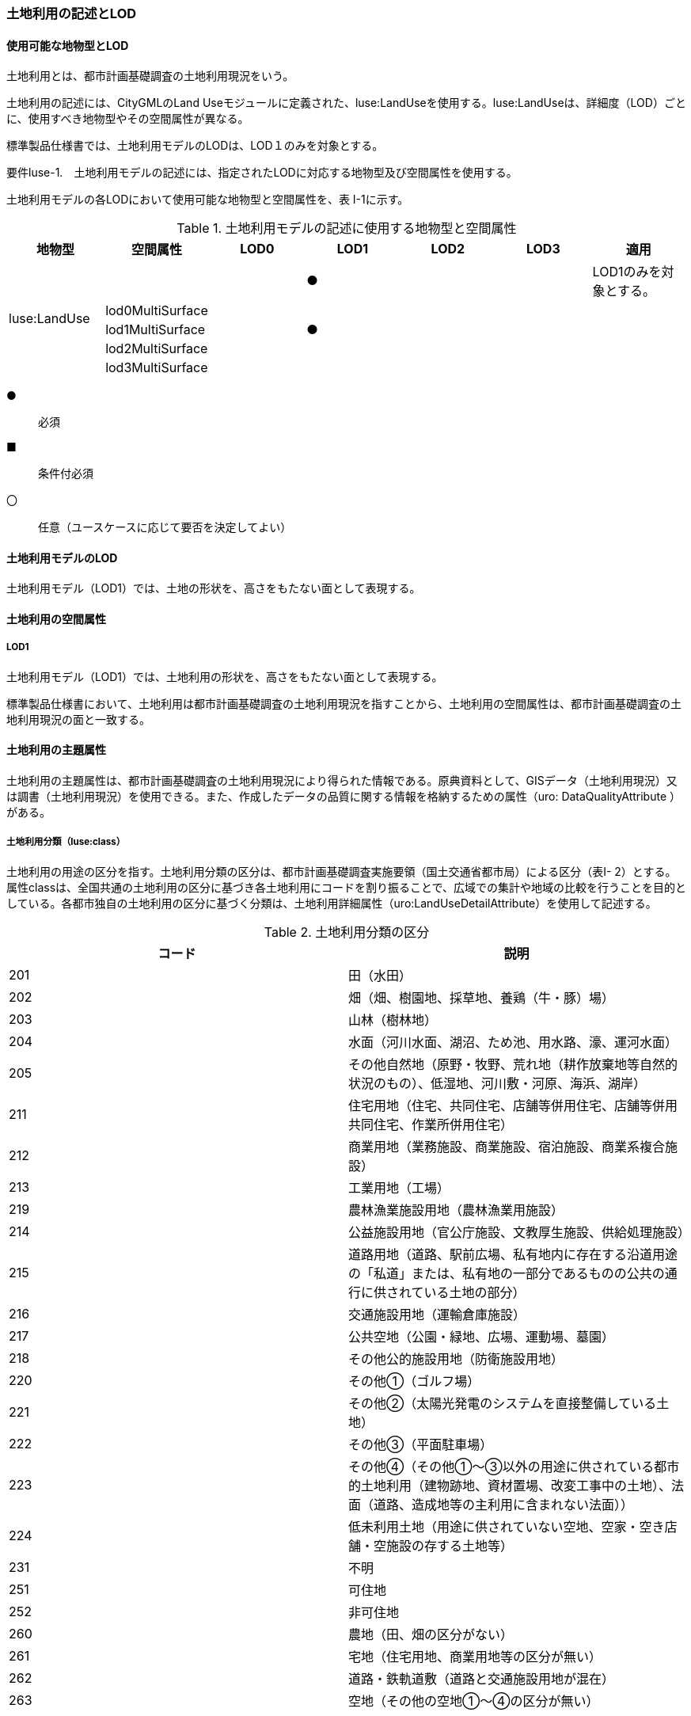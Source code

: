 [[tocI_02]]
=== 土地利用の記述とLOD


==== 使用可能な地物型とLOD

土地利用とは、都市計画基礎調査の土地利用現況をいう。

土地利用の記述には、CityGMLのLand Useモジュールに定義された、luse:LandUseを使用する。luse:LandUseは、詳細度（LOD）ごとに、使用すべき地物型やその空間属性が異なる。

標準製品仕様書では、土地利用モデルのLODは、LOD１のみを対象とする。

****
要件luse-1.　土地利用モデルの記述には、指定されたLODに対応する地物型及び空間属性を使用する。
****

土地利用モデルの各LODにおいて使用可能な地物型と空間属性を、表 I-1に示す。

[cols=7]
.土地利用モデルの記述に使用する地物型と空間属性
|===
^h| 地物型 ^h| 空間属性 ^h| LOD0 ^h| LOD1 ^h| LOD2 ^h| LOD3 ^h| 適用
.5+| luse:LandUse | | ^| ● | | | LOD1のみを対象とする。
| lod0MultiSurface | | | | |
| lod1MultiSurface | ^| ● | | |
| lod2MultiSurface | | | | |
| lod3MultiSurface | | | | |

|===

[key]
●:: 必須
■:: 条件付必須
〇:: 任意（ユースケースに応じて要否を決定してよい）


==== 土地利用モデルのLOD

土地利用モデル（LOD1）では、土地の形状を、高さをもたない面として表現する。


==== 土地利用の空間属性

===== LOD1

土地利用モデル（LOD1）では、土地利用の形状を、高さをもたない面として表現する。

標準製品仕様書において、土地利用は都市計画基礎調査の土地利用現況を指すことから、土地利用の空間属性は、都市計画基礎調査の土地利用現況の面と一致する。


==== 土地利用の主題属性

土地利用の主題属性は、都市計画基礎調査の土地利用現況により得られた情報である。原典資料として、GISデータ（土地利用現況）又は調書（土地利用現況）を使用できる。また、作成したデータの品質に関する情報を格納するための属性（uro: DataQualityAttribute ）がある。

===== 土地利用分類（luse:class）

土地利用の用途の区分を指す。土地利用分類の区分は、都市計画基礎調査実施要領（国土交通省都市局）による区分（表I- 2）とする。属性classは、全国共通の土地利用の区分に基づき各土地利用にコードを割り振ることで、広域での集計や地域の比較を行うことを目的としている。各都市独自の土地利用の区分に基づく分類は、土地利用詳細属性（uro:LandUseDetailAttribute）を使用して記述する。

[cols=2]
.土地利用分類の区分
|===
^h| コード ^h| 説明
| 201 | 田（水田）
| 202 | 畑（畑、樹園地、採草地、養鶏（牛・豚）場）
| 203 | 山林（樹林地）
| 204 | 水面（河川水面、湖沼、ため池、用水路、濠、運河水面）
| 205 | その他自然地（原野・牧野、荒れ地（耕作放棄地等自然的状況のもの）、低湿地、河川敷・河原、海浜、湖岸）
| 211 | 住宅用地（住宅、共同住宅、店舗等併用住宅、店舗等併用共同住宅、作業所併用住宅）
| 212 | 商業用地（業務施設、商業施設、宿泊施設、商業系複合施設）
| 213 | 工業用地（工場）
| 219 | 農林漁業施設用地（農林漁業用施設）
| 214 | 公益施設用地（官公庁施設、文教厚生施設、供給処理施設）
| 215 | 道路用地（道路、駅前広場、私有地内に存在する沿道用途の「私道」または、私有地の一部分であるものの公共の通行に供されている土地の部分）
| 216 | 交通施設用地（運輸倉庫施設）
| 217 | 公共空地（公園・緑地、広場、運動場、墓園）
| 218 | その他公的施設用地（防衛施設用地）
| 220 | その他①（ゴルフ場）
| 221 | その他②（太陽光発電のシステムを直接整備している土地）
| 222 | その他③（平面駐車場）
| 223 | その他④（その他①～③以外の用途に供されている都市的土地利用（建物跡地、資材置場、改変工事中の土地）、法面（道路、造成地等の主利用に含まれない法面））
| 224 | 低未利用土地（用途に供されていない空地、空家・空き店舗・空施設の存する土地等）
| 231 | 不明
| 251 | 可住地
| 252 | 非可住地
| 260 | 農地（田、畑の区分がない）
| 261 | 宅地（住宅用地、商業用地等の区分が無い）
| 262 | 道路・鉄軌道敷（道路と交通施設用地が混在）
| 263 | 空地（その他の空地①～④の区分が無い）

|===

===== 土地利用詳細属性（uro:landUseDetailAttribute）

都市計画基礎調査の土地利用現況として記録された情報を格納するための属性である。属性の型であるuro:LandUseDetailAttributeには都市独自の土地利用の区分（uro:orgLandUse）の他、面積（uro:nominalArea）や建ぺい率（uro:buildingCoverageRate）など、様々な属性の箱が用意されている。都市計画基礎調査でこれらの情報が収集されている場合には、定義済みの属性を使用する。また、該当する属性が無い場合には、汎用属性を使用して拡張できる。

なお、都市独自の土地利用の区分（uro:orgLandUse）を作成する場合には、区分を示すコードリスト（LandUseDetailAttribute \_orgLandUse.xml）を作成しなければならない。

データ品質属性（uro:DataQualityAttribute）

使用した原典資料やそれに基づくデータの品質、また、採用したLODは、データセットのメタデータに記録できる。ただし、データセット全体に対して一つのメタデータを作成することが基本となり、個々の都市オブジェクトの品質を記録することは困難である。

そこで、標準製品仕様書では、個々のデータに対してデータ品質に関する情報を記述するための属性として、「データ品質属性」（uro:DataQualityAttribute）を定義している。データ品質属性は、属性としてデータ作成に使用した原典資料の地図情報レベル、その他原典資料の諸元及び精緻化したLODをもつ。

3D都市モデルに含まれる全ての土地利用オブジェクトは、このデータ品質属性を必ず作成しなければならない。


